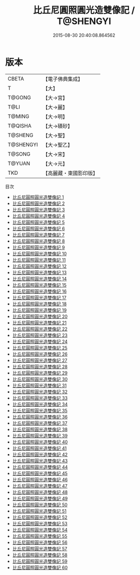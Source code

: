 #+TITLE: 比丘尼圓照圓光造雙像記 / T@SHENGYI

#+DATE: 2015-08-30 20:40:08.864562
* 版本
 |     CBETA|【電子佛典集成】|
 |         T|【大】     |
 |    T@GONG|【大→宮】   |
 |      T@LI|【大→麗】   |
 |    T@MING|【大→明】   |
 |   T@QISHA|【大→磧砂】  |
 |   T@SHENG|【大→聖】   |
 | T@SHENGYI|【大→聖乙】  |
 |    T@SONG|【大→宋】   |
 |    T@YUAN|【大→元】   |
 |       TKD|【高麗藏・東國影印版】|
目次
 - [[file:KR6k0009_001.txt][比丘尼圓照圓光造雙像記 1]]
 - [[file:KR6k0009_002.txt][比丘尼圓照圓光造雙像記 2]]
 - [[file:KR6k0009_003.txt][比丘尼圓照圓光造雙像記 3]]
 - [[file:KR6k0009_004.txt][比丘尼圓照圓光造雙像記 4]]
 - [[file:KR6k0009_005.txt][比丘尼圓照圓光造雙像記 5]]
 - [[file:KR6k0009_006.txt][比丘尼圓照圓光造雙像記 6]]
 - [[file:KR6k0009_007.txt][比丘尼圓照圓光造雙像記 7]]
 - [[file:KR6k0009_008.txt][比丘尼圓照圓光造雙像記 8]]
 - [[file:KR6k0009_009.txt][比丘尼圓照圓光造雙像記 9]]
 - [[file:KR6k0009_010.txt][比丘尼圓照圓光造雙像記 10]]
 - [[file:KR6k0009_011.txt][比丘尼圓照圓光造雙像記 11]]
 - [[file:KR6k0009_012.txt][比丘尼圓照圓光造雙像記 12]]
 - [[file:KR6k0009_013.txt][比丘尼圓照圓光造雙像記 13]]
 - [[file:KR6k0009_014.txt][比丘尼圓照圓光造雙像記 14]]
 - [[file:KR6k0009_015.txt][比丘尼圓照圓光造雙像記 15]]
 - [[file:KR6k0009_016.txt][比丘尼圓照圓光造雙像記 16]]
 - [[file:KR6k0009_017.txt][比丘尼圓照圓光造雙像記 17]]
 - [[file:KR6k0009_018.txt][比丘尼圓照圓光造雙像記 18]]
 - [[file:KR6k0009_019.txt][比丘尼圓照圓光造雙像記 19]]
 - [[file:KR6k0009_020.txt][比丘尼圓照圓光造雙像記 20]]
 - [[file:KR6k0009_021.txt][比丘尼圓照圓光造雙像記 21]]
 - [[file:KR6k0009_022.txt][比丘尼圓照圓光造雙像記 22]]
 - [[file:KR6k0009_023.txt][比丘尼圓照圓光造雙像記 23]]
 - [[file:KR6k0009_024.txt][比丘尼圓照圓光造雙像記 24]]
 - [[file:KR6k0009_025.txt][比丘尼圓照圓光造雙像記 25]]
 - [[file:KR6k0009_026.txt][比丘尼圓照圓光造雙像記 26]]
 - [[file:KR6k0009_027.txt][比丘尼圓照圓光造雙像記 27]]
 - [[file:KR6k0009_028.txt][比丘尼圓照圓光造雙像記 28]]
 - [[file:KR6k0009_029.txt][比丘尼圓照圓光造雙像記 29]]
 - [[file:KR6k0009_030.txt][比丘尼圓照圓光造雙像記 30]]
 - [[file:KR6k0009_031.txt][比丘尼圓照圓光造雙像記 31]]
 - [[file:KR6k0009_032.txt][比丘尼圓照圓光造雙像記 32]]
 - [[file:KR6k0009_033.txt][比丘尼圓照圓光造雙像記 33]]
 - [[file:KR6k0009_034.txt][比丘尼圓照圓光造雙像記 34]]
 - [[file:KR6k0009_035.txt][比丘尼圓照圓光造雙像記 35]]
 - [[file:KR6k0009_036.txt][比丘尼圓照圓光造雙像記 36]]
 - [[file:KR6k0009_037.txt][比丘尼圓照圓光造雙像記 37]]
 - [[file:KR6k0009_038.txt][比丘尼圓照圓光造雙像記 38]]
 - [[file:KR6k0009_039.txt][比丘尼圓照圓光造雙像記 39]]
 - [[file:KR6k0009_040.txt][比丘尼圓照圓光造雙像記 40]]
 - [[file:KR6k0009_041.txt][比丘尼圓照圓光造雙像記 41]]
 - [[file:KR6k0009_042.txt][比丘尼圓照圓光造雙像記 42]]
 - [[file:KR6k0009_043.txt][比丘尼圓照圓光造雙像記 43]]
 - [[file:KR6k0009_044.txt][比丘尼圓照圓光造雙像記 44]]
 - [[file:KR6k0009_045.txt][比丘尼圓照圓光造雙像記 45]]
 - [[file:KR6k0009_046.txt][比丘尼圓照圓光造雙像記 46]]
 - [[file:KR6k0009_047.txt][比丘尼圓照圓光造雙像記 47]]
 - [[file:KR6k0009_048.txt][比丘尼圓照圓光造雙像記 48]]
 - [[file:KR6k0009_049.txt][比丘尼圓照圓光造雙像記 49]]
 - [[file:KR6k0009_050.txt][比丘尼圓照圓光造雙像記 50]]
 - [[file:KR6k0009_051.txt][比丘尼圓照圓光造雙像記 51]]
 - [[file:KR6k0009_052.txt][比丘尼圓照圓光造雙像記 52]]
 - [[file:KR6k0009_053.txt][比丘尼圓照圓光造雙像記 53]]
 - [[file:KR6k0009_054.txt][比丘尼圓照圓光造雙像記 54]]
 - [[file:KR6k0009_055.txt][比丘尼圓照圓光造雙像記 55]]
 - [[file:KR6k0009_056.txt][比丘尼圓照圓光造雙像記 56]]
 - [[file:KR6k0009_057.txt][比丘尼圓照圓光造雙像記 57]]
 - [[file:KR6k0009_058.txt][比丘尼圓照圓光造雙像記 58]]
 - [[file:KR6k0009_059.txt][比丘尼圓照圓光造雙像記 59]]
 - [[file:KR6k0009_060.txt][比丘尼圓照圓光造雙像記 60]]
